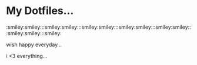 * My Dotfiles...

:smiley:smiley:::smiley:smiley:::smiley:smiley:::smiley:smiley:::smiley:smiley:::smiley:smiley:::smiley:

wish happy everyday...

i <3 everything...
